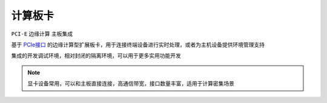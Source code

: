 
.. _pcie:

计算板卡
===============

``PCI-E`` ``边缘计算``  ``主板集成``

基于 `PCIe接口 <https://github.com/STOP-Pi/PCIE>`_ 的边缘计算型扩展板卡，用于连接终端设备进行实时处理，或者为主机设备提供环境管理支持


集成的开发调试环境，相对封闭的隔离环境，可以用于更多实用功能开发

.. note::
    显卡设备常用，可以和主板直接连接，高通信带宽，接口数量丰富，适用于计算密集场景
